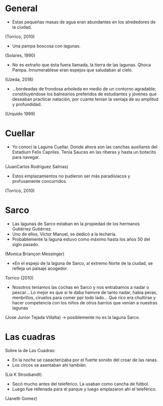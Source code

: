 * General
- Estas pequeñas masas de agua eran abundantes en los alrededores de la ciudad.
(Torrico, 2010)
- Una pampa boscosa con lagunas.
(Solares, 1990)
- No es extraño que ésta fuera llamada, la tierra de las lagunas. Qhoca
  Pampa. Innumerablese eran espejos que saludaban al cielo.
(Uzeda, 2018)
- ...bordeadas de frondosa arboleda en medio de un contorno agradable;
  constituyéndose los balnearios preferidos de estudiantes y jóvenes que
  deseaban practicar natación, por cuante tenían la ventaja de su amplitud y
  profundidad.
(Urquido 1999)

* Cuellar
- Yo conocí la Laguna Cuellar. Donde ahora son las canchas auxiliares del
  Estadium Felix Capriles. Tenía Sauces en las riberas y hasta un botecito para
  navegar.
(JuanCarlos Rodriguez Salinas)
- Estos emplazamientos no pudieron ser más paradisíacos y profusamente
  concurridos.
(Torrico, 2010)

* Sarco
- Las lagunas de Sarco estaban en la propiedad de los hermanos Gutiérrez
  Gutiérrez. 
- Uno de ellos, Víctor Manuel, se dedicó a la lechería.
- Probablemente la laguna estuvo como máximo hasta los años 50 del siglo
  pasado. 
(Monica Briançon Messinger)
- «En el espejo de la laguna de Sarco, al extremo Norte de la ciudad, se refleja
  un paisaje acogedor.
Torrico (2010)
- Nosotros teniamos las cochas en Sarco y nos entrabamos a nadar o pescar... Lo
  mejor es que si te daba hamvre de tanto nadar, habia peras, menbrillos,
  ciruelos para comer ppr todo lado... Que rico era chultirse y hacer
  competencia con los niños de otros barrios que venian a nuestras lagunas
(Jose Junior Tejada Villalta) -> posiblemente no es la laguna Sarco.
* Las cuadras
Sobre la de Las Cuadras:
- En la noche se caeacterizaba por el fuerte sonido del croar de las ranas.
- Los circos se asentaban ahi también.
(Lía K Stroobandt) 
- Secó mucho antes del teleférico. La usaban como cancha de fútbol.
- Luego fue rellenada para el parque y luego emplazaron ahí el teleférico.
(Janeth Gomez)


